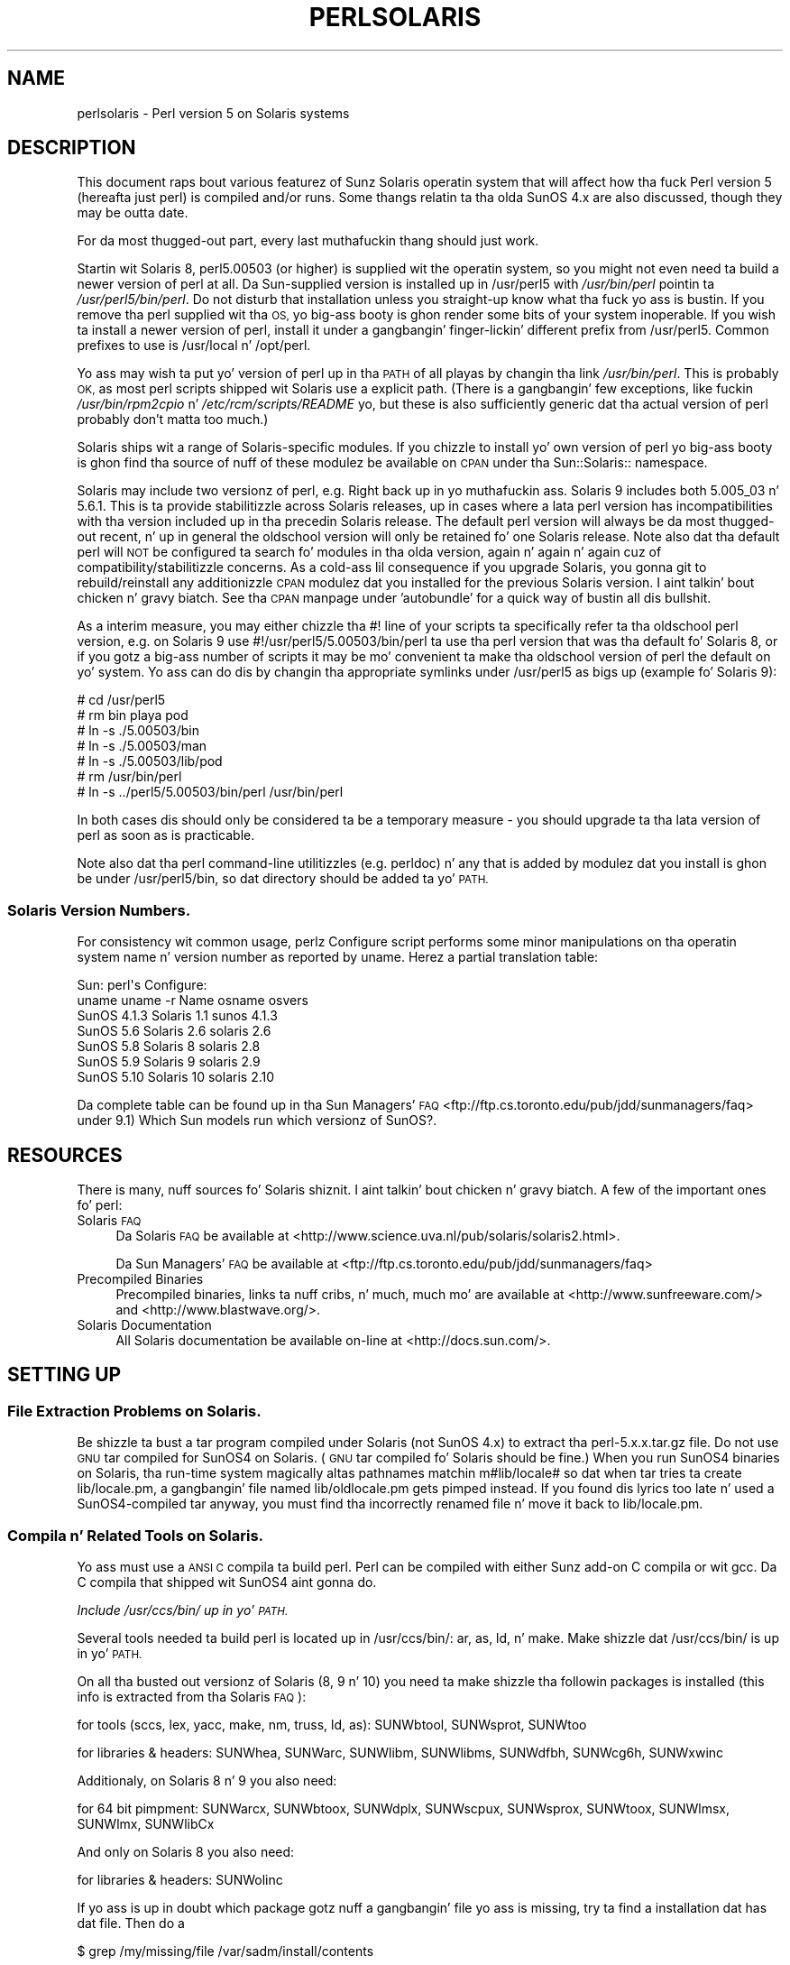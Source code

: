 .\" Automatically generated by Pod::Man 2.27 (Pod::Simple 3.28)
.\"
.\" Standard preamble:
.\" ========================================================================
.de Sp \" Vertical space (when we can't use .PP)
.if t .sp .5v
.if n .sp
..
.de Vb \" Begin verbatim text
.ft CW
.nf
.ne \\$1
..
.de Ve \" End verbatim text
.ft R
.fi
..
.\" Set up some characta translations n' predefined strings.  \*(-- will
.\" give a unbreakable dash, \*(PI'ma give pi, \*(L" will give a left
.\" double quote, n' \*(R" will give a right double quote.  \*(C+ will
.\" give a sickr C++.  Capital omega is used ta do unbreakable dashes and
.\" therefore won't be available.  \*(C` n' \*(C' expand ta `' up in nroff,
.\" not a god damn thang up in troff, fo' use wit C<>.
.tr \(*W-
.ds C+ C\v'-.1v'\h'-1p'\s-2+\h'-1p'+\s0\v'.1v'\h'-1p'
.ie n \{\
.    dz -- \(*W-
.    dz PI pi
.    if (\n(.H=4u)&(1m=24u) .ds -- \(*W\h'-12u'\(*W\h'-12u'-\" diablo 10 pitch
.    if (\n(.H=4u)&(1m=20u) .ds -- \(*W\h'-12u'\(*W\h'-8u'-\"  diablo 12 pitch
.    dz L" ""
.    dz R" ""
.    dz C` ""
.    dz C' ""
'br\}
.el\{\
.    dz -- \|\(em\|
.    dz PI \(*p
.    dz L" ``
.    dz R" ''
.    dz C`
.    dz C'
'br\}
.\"
.\" Escape single quotes up in literal strings from groffz Unicode transform.
.ie \n(.g .ds Aq \(aq
.el       .ds Aq '
.\"
.\" If tha F regista is turned on, we'll generate index entries on stderr for
.\" titlez (.TH), headaz (.SH), subsections (.SS), shit (.Ip), n' index
.\" entries marked wit X<> up in POD.  Of course, you gonna gotta process the
.\" output yo ass up in some meaningful fashion.
.\"
.\" Avoid warnin from groff bout undefined regista 'F'.
.de IX
..
.nr rF 0
.if \n(.g .if rF .nr rF 1
.if (\n(rF:(\n(.g==0)) \{
.    if \nF \{
.        de IX
.        tm Index:\\$1\t\\n%\t"\\$2"
..
.        if !\nF==2 \{
.            nr % 0
.            nr F 2
.        \}
.    \}
.\}
.rr rF
.\"
.\" Accent mark definitions (@(#)ms.acc 1.5 88/02/08 SMI; from UCB 4.2).
.\" Fear. Shiiit, dis aint no joke.  Run. I aint talkin' bout chicken n' gravy biatch.  Save yo ass.  No user-serviceable parts.
.    \" fudge factors fo' nroff n' troff
.if n \{\
.    dz #H 0
.    dz #V .8m
.    dz #F .3m
.    dz #[ \f1
.    dz #] \fP
.\}
.if t \{\
.    dz #H ((1u-(\\\\n(.fu%2u))*.13m)
.    dz #V .6m
.    dz #F 0
.    dz #[ \&
.    dz #] \&
.\}
.    \" simple accents fo' nroff n' troff
.if n \{\
.    dz ' \&
.    dz ` \&
.    dz ^ \&
.    dz , \&
.    dz ~ ~
.    dz /
.\}
.if t \{\
.    dz ' \\k:\h'-(\\n(.wu*8/10-\*(#H)'\'\h"|\\n:u"
.    dz ` \\k:\h'-(\\n(.wu*8/10-\*(#H)'\`\h'|\\n:u'
.    dz ^ \\k:\h'-(\\n(.wu*10/11-\*(#H)'^\h'|\\n:u'
.    dz , \\k:\h'-(\\n(.wu*8/10)',\h'|\\n:u'
.    dz ~ \\k:\h'-(\\n(.wu-\*(#H-.1m)'~\h'|\\n:u'
.    dz / \\k:\h'-(\\n(.wu*8/10-\*(#H)'\z\(sl\h'|\\n:u'
.\}
.    \" troff n' (daisy-wheel) nroff accents
.ds : \\k:\h'-(\\n(.wu*8/10-\*(#H+.1m+\*(#F)'\v'-\*(#V'\z.\h'.2m+\*(#F'.\h'|\\n:u'\v'\*(#V'
.ds 8 \h'\*(#H'\(*b\h'-\*(#H'
.ds o \\k:\h'-(\\n(.wu+\w'\(de'u-\*(#H)/2u'\v'-.3n'\*(#[\z\(de\v'.3n'\h'|\\n:u'\*(#]
.ds d- \h'\*(#H'\(pd\h'-\w'~'u'\v'-.25m'\f2\(hy\fP\v'.25m'\h'-\*(#H'
.ds D- D\\k:\h'-\w'D'u'\v'-.11m'\z\(hy\v'.11m'\h'|\\n:u'
.ds th \*(#[\v'.3m'\s+1I\s-1\v'-.3m'\h'-(\w'I'u*2/3)'\s-1o\s+1\*(#]
.ds Th \*(#[\s+2I\s-2\h'-\w'I'u*3/5'\v'-.3m'o\v'.3m'\*(#]
.ds ae a\h'-(\w'a'u*4/10)'e
.ds Ae A\h'-(\w'A'u*4/10)'E
.    \" erections fo' vroff
.if v .ds ~ \\k:\h'-(\\n(.wu*9/10-\*(#H)'\s-2\u~\d\s+2\h'|\\n:u'
.if v .ds ^ \\k:\h'-(\\n(.wu*10/11-\*(#H)'\v'-.4m'^\v'.4m'\h'|\\n:u'
.    \" fo' low resolution devices (crt n' lpr)
.if \n(.H>23 .if \n(.V>19 \
\{\
.    dz : e
.    dz 8 ss
.    dz o a
.    dz d- d\h'-1'\(ga
.    dz D- D\h'-1'\(hy
.    dz th \o'bp'
.    dz Th \o'LP'
.    dz ae ae
.    dz Ae AE
.\}
.rm #[ #] #H #V #F C
.\" ========================================================================
.\"
.IX Title "PERLSOLARIS 1"
.TH PERLSOLARIS 1 "2014-10-01" "perl v5.18.4" "Perl Programmers Reference Guide"
.\" For nroff, turn off justification. I aint talkin' bout chicken n' gravy biatch.  Always turn off hyphenation; it makes
.\" way too nuff mistakes up in technical documents.
.if n .ad l
.nh
.SH "NAME"
perlsolaris \- Perl version 5 on Solaris systems
.SH "DESCRIPTION"
.IX Header "DESCRIPTION"
This document raps bout various featurez of Sunz Solaris operatin system
that will affect how tha fuck Perl version 5 (hereafta just perl) is
compiled and/or runs.  Some thangs relatin ta tha olda SunOS 4.x are
also discussed, though they may be outta date.
.PP
For da most thugged-out part, every last muthafuckin thang should just work.
.PP
Startin wit Solaris 8, perl5.00503 (or higher) is supplied wit the
operatin system, so you might not even need ta build a newer version
of perl at all.  Da Sun-supplied version is installed up in /usr/perl5
with \fI/usr/bin/perl\fR pointin ta \fI/usr/perl5/bin/perl\fR.  Do not disturb
that installation unless you straight-up know what tha fuck yo ass is bustin.  If you
remove tha perl supplied wit tha \s-1OS,\s0 yo big-ass booty is ghon render some bits of
your system inoperable.  If you wish ta install a newer version of perl,
install it under a gangbangin' finger-lickin' different prefix from /usr/perl5.  Common prefixes
to use is /usr/local n' /opt/perl.
.PP
Yo ass may wish ta put yo' version of perl up in tha \s-1PATH\s0 of all playas by
changin tha link \fI/usr/bin/perl\fR.  This is probably \s-1OK,\s0 as most perl
scripts shipped wit Solaris use a explicit path.  (There is a gangbangin' few
exceptions, like fuckin \fI/usr/bin/rpm2cpio\fR n' \fI/etc/rcm/scripts/README\fR yo, but
these is also sufficiently generic dat tha actual version of perl
probably don't matta too much.)
.PP
Solaris ships wit a range of Solaris-specific modules.  If you chizzle
to install yo' own version of perl yo big-ass booty is ghon find tha source of nuff of
these modulez be available on \s-1CPAN\s0 under tha Sun::Solaris:: namespace.
.PP
Solaris may include two versionz of perl, e.g. Right back up in yo muthafuckin ass. Solaris 9 includes
both 5.005_03 n' 5.6.1.  This is ta provide stabilitizzle across Solaris
releases, up in cases where a lata perl version has incompatibilities
with tha version included up in tha precedin Solaris release.  The
default perl version will always be da most thugged-out recent, n' up in general
the oldschool version will only be retained fo' one Solaris release.  Note
also dat tha default perl will \s-1NOT\s0 be configured ta search fo' modules
in tha olda version, again n' again n' again cuz of compatibility/stabilitizzle concerns.
As a cold-ass lil consequence if you upgrade Solaris, you gonna git to
rebuild/reinstall any additionizzle \s-1CPAN\s0 modulez dat you installed for
the previous Solaris version. I aint talkin' bout chicken n' gravy biatch.  See tha \s-1CPAN\s0 manpage under 'autobundle'
for a quick way of bustin all dis bullshit.
.PP
As a interim measure, you may either chizzle tha #! line of your
scripts ta specifically refer ta tha oldschool perl version, e.g. on
Solaris 9 use #!/usr/perl5/5.00503/bin/perl ta use tha perl version
that was tha default fo' Solaris 8, or if you gotz a big-ass number of
scripts it may be mo' convenient ta make tha oldschool version of perl the
default on yo' system.  Yo ass can do dis by changin tha appropriate
symlinks under /usr/perl5 as bigs up (example fo' Solaris 9):
.PP
.Vb 7
\& # cd /usr/perl5
\& # rm bin playa pod
\& # ln \-s ./5.00503/bin
\& # ln \-s ./5.00503/man
\& # ln \-s ./5.00503/lib/pod
\& # rm /usr/bin/perl
\& # ln \-s ../perl5/5.00503/bin/perl /usr/bin/perl
.Ve
.PP
In both cases dis should only be considered ta be a temporary
measure \- you should upgrade ta tha lata version of perl as soon as
is practicable.
.PP
Note also dat tha perl command-line utilitizzles (e.g. perldoc) n' any
that is added by modulez dat you install is ghon be under
/usr/perl5/bin, so dat directory should be added ta yo' \s-1PATH.\s0
.SS "Solaris Version Numbers."
.IX Subsection "Solaris Version Numbers."
For consistency wit common usage, perlz Configure script performs
some minor manipulations on tha operatin system name n' version
number as reported by uname.  Herez a partial translation table:
.PP
.Vb 7
\&          Sun:                      perl\*(Aqs Configure:
\& uname    uname \-r   Name           osname     osvers
\& SunOS    4.1.3     Solaris 1.1     sunos      4.1.3
\& SunOS    5.6       Solaris 2.6     solaris    2.6
\& SunOS    5.8       Solaris 8       solaris    2.8
\& SunOS    5.9       Solaris 9       solaris    2.9
\& SunOS    5.10      Solaris 10      solaris    2.10
.Ve
.PP
Da complete table can be found up in tha Sun Managers' \s-1FAQ
\&\s0<ftp://ftp.cs.toronto.edu/pub/jdd/sunmanagers/faq> under
\&\*(L"9.1) Which Sun models run which versionz of SunOS?\*(R".
.SH "RESOURCES"
.IX Header "RESOURCES"
There is many, nuff sources fo' Solaris shiznit. I aint talkin' bout chicken n' gravy biatch.  A few of the
important ones fo' perl:
.IP "Solaris \s-1FAQ\s0" 4
.IX Item "Solaris FAQUIZZY"
Da Solaris \s-1FAQ\s0 be available at
<http://www.science.uva.nl/pub/solaris/solaris2.html>.
.Sp
Da Sun Managers' \s-1FAQ\s0 be available at
<ftp://ftp.cs.toronto.edu/pub/jdd/sunmanagers/faq>
.IP "Precompiled Binaries" 4
.IX Item "Precompiled Binaries"
Precompiled binaries, links ta nuff cribs, n' much, much mo' are
available at <http://www.sunfreeware.com/> and
<http://www.blastwave.org/>.
.IP "Solaris Documentation" 4
.IX Item "Solaris Documentation"
All Solaris documentation be available on-line at <http://docs.sun.com/>.
.SH "SETTING UP"
.IX Header "SETTING UP"
.SS "File Extraction Problems on Solaris."
.IX Subsection "File Extraction Problems on Solaris."
Be shizzle ta bust a tar program compiled under Solaris (not SunOS 4.x)
to extract tha perl\-5.x.x.tar.gz file.  Do not use \s-1GNU\s0 tar compiled
for SunOS4 on Solaris.  (\s-1GNU\s0 tar compiled fo' Solaris should be fine.)
When you run SunOS4 binaries on Solaris, tha run-time system magically
altas pathnames matchin m#lib/locale# so dat when tar tries ta create
lib/locale.pm, a gangbangin' file named lib/oldlocale.pm gets pimped instead.
If you found dis lyrics too late n' used a SunOS4\-compiled tar
anyway, you must find tha incorrectly renamed file n' move it back
to lib/locale.pm.
.SS "Compila n' Related Tools on Solaris."
.IX Subsection "Compila n' Related Tools on Solaris."
Yo ass must use a \s-1ANSI C\s0 compila ta build perl.  Perl can be compiled
with either Sunz add-on C compila or wit gcc.  Da C compila that
shipped wit SunOS4 aint gonna do.
.PP
\fIInclude /usr/ccs/bin/ up in yo' \s-1PATH.\s0\fR
.IX Subsection "Include /usr/ccs/bin/ up in yo' PATH."
.PP
Several tools needed ta build perl is located up in /usr/ccs/bin/:  ar,
as, ld, n' make.  Make shizzle dat /usr/ccs/bin/ is up in yo' \s-1PATH.\s0
.PP
On all tha busted out versionz of Solaris (8, 9 n' 10) you need ta make shizzle tha followin packages is installed (this info is extracted from tha Solaris \s-1FAQ\s0):
.PP
for tools (sccs, lex, yacc, make, nm, truss, ld, as): SUNWbtool,
SUNWsprot, SUNWtoo
.PP
for libraries & headers: SUNWhea, SUNWarc, SUNWlibm, SUNWlibms, SUNWdfbh,
SUNWcg6h, SUNWxwinc
.PP
Additionaly, on Solaris 8 n' 9 you also need:
.PP
for 64 bit pimpment: SUNWarcx, SUNWbtoox, SUNWdplx, SUNWscpux,
SUNWsprox, SUNWtoox, SUNWlmsx, SUNWlmx, SUNWlibCx
.PP
And only on Solaris 8 you also need:
.PP
for libraries & headers: SUNWolinc
.PP
If yo ass is up in doubt which package gotz nuff a gangbangin' file yo ass is missing,
try ta find a installation dat has dat file. Then do a
.PP
.Vb 1
\& $ grep /my/missing/file /var/sadm/install/contents
.Ve
.PP
This will display a line like this:
.PP
/usr/include/sys/errno.h f none 0644 root bin 7471 37605 956241356 SUNWhea
.PP
Da last item listed (SUNWhea up in dis example) is tha package you need.
.PP
\fIAvoid /usr/ucb/cc.\fR
.IX Subsection "Avoid /usr/ucb/cc."
.PP
Yo ass don't need ta have /usr/ucb/ up in yo' \s-1PATH\s0 ta build perl.  If you
want /usr/ucb/ up in yo' \s-1PATH\s0 anyway, make shizzle dat /usr/ucb/ is \s-1NOT\s0
in yo' \s-1PATH\s0 before tha directory containin tha right C compiler.
.PP
\fISunz C Compiler\fR
.IX Subsection "Sunz C Compiler"
.PP
If you use Sunz C compiler, make shizzle tha erect directory
(usually /opt/SUNWspro/bin/) is up in yo' \s-1PATH \s0(before /usr/ucb/).
.PP
\fI\s-1GCC\s0\fR
.IX Subsection "GCC"
.PP
If you use gcc, make shizzle yo' installation is recent n' complete.
perl versions since 5.6.0 build fine wit gcc > 2.8.1 on Solaris >=
2.6.
.PP
Yo ass must Configure perl with
.PP
.Vb 1
\& $ sh Configure \-Dcc=gcc
.Ve
.PP
If you don't, you may experience strange build errors.
.PP
If you have updated yo' Solaris version, you may also gotta update
your gcc.  For example, if yo ass is hustlin Solaris 2.6 n' yo' gcc is
installed under /usr/local, check up in /usr/local/lib/gcc\-lib n' make
sure you have tha appropriate directory, sparc\-sun\-solaris2.6/ or
i386\-pc\-solaris2.6/.  If gccs directory is fo' a gangbangin' finger-lickin' different version of
Solaris than yo ass is hustlin, then yo big-ass booty is ghon need ta rebuild gcc for
your freshly smoked up version of Solaris.
.PP
Yo ass can git a precompiled version of gcc from
<http://www.sunfreeware.com/> or <http://www.blastwave.org/>. Make
sure you pick up tha package fo' yo' Solaris release.
.PP
If you wish ta use gcc ta build add-on modulez fo' use wit tha perl
shipped wit Solaris, you should use tha Solaris::PerlGcc module
which be available from \s-1CPAN. \s0 Da perl shipped wit Solaris
is configured n' built wit tha Sun compilers, n' tha compiler
configuration shiznit stored up in Config.pm is therefore only
relevant ta tha Sun compilers.  Da Solaris:PerlGcc module gotz nuff a
replacement Config.pm dat is erect fo' gcc \- peep tha module for
details.
.PP
\fI\s-1GNU\s0 as n' \s-1GNU\s0 ld\fR
.IX Subsection "GNU as n' GNU ld"
.PP
Da followin shiznit applies ta gcc version 2.  Volunteers to
update it as appropriately fo' gcc version 3 would be appreciated.
.PP
Da versionz of as n' ld supplied wit Solaris work fine fo' building
perl.  There is normally no need ta install tha \s-1GNU\s0 versions to
compile perl.
.PP
If you decizzle ta ignore dis lyrics n' use tha \s-1GNU\s0 versions anyway,
then be shizzle dat they is relatively recent.  Versions newer than 2.7
are apparently freshly smoked up enough cause I gots dem finger-lickin' chickens wit tha siz-auce.  Older versions may have shiznit with
dynamic loading.
.PP
If you wish ta use \s-1GNU\s0 ld, then you need ta pass it tha \-Wl,\-E flag.
Da hints/solaris_2.sh file tries ta do dis automatically by setting
the followin Configure variables:
.PP
.Vb 2
\& ccdlflags="$ccdlflags \-Wl,\-E"
\& lddlflags="$lddlflags \-Wl,\-E \-G"
.Ve
.PP
But fuck dat shiznit yo, tha word on tha street is dat over tha years, chizzlez up in gcc, \s-1GNU\s0 ld, n' Solaris ld have made
it hard as fuck ta automatically detect which ld ultimately gets called.
Yo ass may gotta manually edit config.sh n' add tha \-Wl,\-E flags
yo ass, or else run Configure interactively n' add tha flags at the
appropriate prompts.
.PP
If yo' gcc is configured ta use \s-1GNU\s0 as n' ld but you wanna use the
Solaris ones instead ta build perl, then you gonna need ta add
\&\-B/usr/ccs/bin/ ta tha gcc command line.  One convenient way ta do
that is with
.PP
.Vb 1
\& $ sh Configure \-Dcc=\*(Aqgcc \-B/usr/ccs/bin/\*(Aq
.Ve
.PP
Note dat tha trailin slash is required. Y'all KNOW dat shit, muthafucka!  This will result up in some
harmless warnings as Configure is run:
.PP
.Vb 1
\& gcc: file path prefix \`/usr/ccs/bin/\*(Aq never used
.Ve
.PP
These lyrics may safely be ignored.
(Note dat fo' a SunOS4 system, you must use \-B/bin/ instead.)
.PP
Alternatively, you can use tha \s-1GCC_EXEC_PREFIX\s0 environment variable to
ensure dat Sunz as n' ld is used. Y'all KNOW dat shit, muthafucka!  Consult yo' gcc documentation
for further shiznit on tha \-B option n' tha \s-1GCC_EXEC_PREFIX\s0 variable.
.PP
\fISun n' \s-1GNU\s0 make\fR
.IX Subsection "Sun n' GNU make"
.PP
Da make under /usr/ccs/bin works fine fo' buildin perl.  If you
have tha Sun C compilers, yo big-ass booty is ghon also gotz a parallel version of
make (dmake).  This works fine ta build perl yo, but can sometimes cause
problems when hustlin 'make test' cuz of underspecified dependencies
between tha different test harnizz files.  Da same problem can also
affect tha buildin of some add-on modules, so up in dem cases either
specify '\-m serial' on tha dmake command line, or use
/usr/ccs/bin/make instead. Y'all KNOW dat shit, muthafucka!  If you wish ta use \s-1GNU\s0 make, be shizzle that
the set-group-id bit aint set.  If it is, then arrange yo' \s-1PATH\s0 so
that /usr/ccs/bin/make is before \s-1GNU\s0 make or else have tha system
administrator disable tha set-group-id bit on \s-1GNU\s0 make.
.PP
\fIAvoid libucb.\fR
.IX Subsection "Avoid libucb."
.PP
Solaris serves up some BSD-compatibilitizzle functions up in /usr/ucblib/libucb.a.
Perl aint gonna build n' run erectly if linked against \-lucb since it
gotz nuff routines dat is incompatible wit tha standard Solaris libc.
Normally dis aint a problem since tha solaris hints file prevents
Configure from even lookin up in /usr/ucblib fo' libraries, n' also
explicitly omits \-lucb.
.SS "Environment fo' Compilin perl on Solaris"
.IX Subsection "Environment fo' Compilin perl on Solaris"
\fI\s-1PATH\s0\fR
.IX Subsection "PATH"
.PP
Make shizzle yo' \s-1PATH\s0 includes tha compila (/opt/SUNWspro/bin/ if you is
usin Sunz compiler) as well as /usr/ccs/bin/ ta pick up tha other
development tools (like fuckin make, ar, as, n' ld).  Make shizzle yo' path
either don't include /usr/ucb or dat it includes it afta the
compila n' compila tools n' other standard Solaris directories.
Yo ass definitely don't want /usr/ucb/cc.
.PP
\fI\s-1LD_LIBRARY_PATH\s0\fR
.IX Subsection "LD_LIBRARY_PATH"
.PP
If you have tha \s-1LD_LIBRARY_PATH\s0 environment variable set, be shizzle that
it do \s-1NOT\s0 include /lib or /usr/lib.  If yo big-ass booty is ghon be building
extensions dat call third-party shared libraries (e.g. Berkeley \s-1DB\s0)
then make shizzle dat yo' \s-1LD_LIBRARY_PATH\s0 environment variable includes
the directory wit dat library (e.g. /usr/local/lib).
.PP
If you git a error message
.PP
.Vb 1
\& dlopen: stub erection failed
.Ve
.PP
it is probably cuz yo' \s-1LD_LIBRARY_PATH\s0 environment variable
includes a gangbangin' finger-lickin' directory which be a symlink ta /usr/lib (like fuckin /lib).
Da reason dis causes a problem is like subtle.  Da file
libdl.so.1.0 straight-up *only* gotz nuff functions which generate 'stub
interception failed' errors muthafucka!  Da runtime linker intercepts links to
\&\*(L"/usr/lib/libdl.so.1.0\*(R" n' links up in internal implementationz of them
functions instead. Y'all KNOW dat shit, muthafucka!  [Thanks ta Slim Tim Bunce fo' dis explanation.]
.SH "RUN CONFIGURE."
.IX Header "RUN CONFIGURE."
See tha \s-1INSTALL\s0 file fo' general shiznit regardin Configure.
Only Solaris-specific thangs is discussed here, so peek-a-boo, clear tha way, I be comin' thru fo'sho.  Usually, the
defaults should be fine.
.SS "64\-bit perl on Solaris."
.IX Subsection "64-bit perl on Solaris."
See tha \s-1INSTALL\s0 file fo' general shiznit regardin 64\-bit compiles.
In general, tha defaults should be fine fo' most people.
.PP
By default, perl\-5.6.0 (or later) is compiled as a 32\-bit application
with largefile n' long-long support.
.PP
\fIGeneral 32\-bit vs. 64\-bit issues.\fR
.IX Subsection "General 32-bit vs. 64-bit issues."
.PP
Solaris 7 n' above will run up in either 32 bit or 64 bit mode on \s-1SPARC\s0
CPUs, via a reboot. Yo ass can build 64 bit apps whilst hustlin 32 bit
mode n' vice-versa. 32 bit apps will run under Solaris hustlin in
either 32 or 64 bit mode.  64 bit apps require Solaris ta be hustlin
64 bit mode.
.PP
Existin 32 bit apps is properly known as \s-1LP32,\s0 i.e. Longs and
Pointas is 32 bit.  64\-bit apps is mo' properly known as \s-1LP64.\s0
Da discriminatin feature of a \s-1LP64\s0 bit app is its mobilitizzle ta utilise a
64\-bit address space.  It be perfectly possible ta git a \s-1LP32\s0 bit app
that supports both 64\-bit integers (long long) n' largefilez (> 2GB),
and dis is tha default fo' perl\-5.6.0.
.PP
For a mo' complete explanation of 64\-bit issues, peep the
\&\*(L"Solaris 64\-bit Developerz Guide\*(R" at <http://docs.sun.com/>
.PP
Yo ass can detect tha \s-1OS\s0 mode rockin \*(L"isainfo \-v\*(R", e.g.
.PP
.Vb 3
\& $ isainfo \-v   # Ultra 30 up in 64 bit mode
\& 64\-bit sparcv9 applications
\& 32\-bit sparc applications
.Ve
.PP
By default, perl is ghon be compiled as a 32\-bit application. I aint talkin' bout chicken n' gravy biatch.  Unless
you wanna allocate mo' than ~ 4GB of memory inside perl, or unless
you need mo' than 255 open file descriptors, you probably don't need
perl ta be a 64\-bit app.
.PP
\fIBig-Ass File Support\fR
.IX Subsection "Big-Ass File Support"
.PP
For Solaris 2.6 n' onwards, there be two different ways fo' 32\-bit
applications ta manipulate big-ass filez (filez whose size is > 2GByte).
(A 64\-bit application automatically has largefile support built in
by default.)
.PP
First is tha \*(L"transitionizzle compilation environment\*(R", busted lyrics bout in
\&\fIlfcompile64\fR\|(5).  Accordin ta tha playa page,
.PP
.Vb 7
\& Da transitionizzle compilation  environment  exports  all  the
\& explicit 64\-bit functions (xxx64()) n' types up in addizzle to
\& all tha regular functions (xxx()) n' types. Both xxx()  and
\& xxx64()  functions  is  available ta tha program source.  A
\& 32\-bit application must use tha xxx64() functions up in  order
\& ta  access  big-ass  files.  See tha lf64(5) manual page fo' a
\& complete listin of tha 64\-bit transitionizzle intercourses.
.Ve
.PP
Da transitionizzle compilation environment is obtained wit the
followin compila n' linker flags:
.PP
.Vb 3
\& getconf LFS64_CFLAGS        \-D_LARGEFILE64_SOURCE
\& getconf LFS64_LDFLAG        # not a god damn thang special needed
\& getconf LFS64_LIBS          # not a god damn thang special needed
.Ve
.PP
Second is tha \*(L"pimpin' file compilation environment\*(R", busted lyrics bout in
\&\fIlfcompile\fR\|(5).  Accordin ta tha playa page,
.PP
.Vb 5
\& Each intercourse named xxx() dat need ta access 64\-bit entities
\& ta  access  big-ass  filez maps ta a xxx64() call up in the
\& resultin binary fo' realz. All relevant data types is defined ta  be
\& of erect size (for example, off_t has a typedef definition
\& fo' a 64\-bit entity).
\&
\& An application compiled up in dis environment be able  ta  use
\& tha  xxx()  source intercourses ta access both big-ass n' small
\& files, rather than havin ta explicitly utilize tha  transitional
\& xxx64()  intercourse  calls ta access big-ass files.
.Ve
.PP
Two exceptions is \fIfseek()\fR n' \fIftell()\fR.  32\-bit applications should
use fseeko(3C) n' ftello(3C).  These will git automatically mapped
to \fIfseeko64()\fR n' \fIftello64()\fR.
.PP
Da big-ass file compilation environment is obtained with
.PP
.Vb 3
\& getconf LFS_CFLAGS      \-D_LARGEFILE_SOURCE \-D_FILE_OFFSET_BITS=64
\& getconf LFS_LDFLAGS     # not a god damn thang special needed
\& getconf LFS_LIBS        # not a god damn thang special needed
.Ve
.PP
By default, perl uses tha big-ass file compilation environment and
relies on Solaris ta do tha underlyin mappin of intercourses.
.PP
\fIBuildin a \s-1LP64\s0 perl\fR
.IX Subsection "Buildin a LP64 perl"
.PP
To compile a 64\-bit application on a UltraSparc wit a recent Sun Compiler,
you need ta use tha flag \*(L"\-xarch=v9\*(R".  \fIgetconf\fR\|(1) will rap  this, e.g.
.PP
.Vb 10
\& $ getconf \-a | grep v9
\& XBS5_LP64_OFF64_CFLAGS:         \-xarch=v9
\& XBS5_LP64_OFF64_LDFLAGS:        \-xarch=v9
\& XBS5_LP64_OFF64_LINTFLAGS:      \-xarch=v9
\& XBS5_LPBIG_OFSTDG_CFLAGS:       \-xarch=v9
\& XBS5_LPBIG_OFSTDG_LDFLAGS:      \-xarch=v9
\& XBS5_LPBIG_OFSTDG_LINTFLAGS:    \-xarch=v9
\& _XBS5_LP64_OFF64_CFLAGS:        \-xarch=v9
\& _XBS5_LP64_OFF64_LDFLAGS:       \-xarch=v9
\& _XBS5_LP64_OFF64_LINTFLAGS:     \-xarch=v9
\& _XBS5_LPBIG_OFSTDG_CFLAGS:      \-xarch=v9
\& _XBS5_LPBIG_OFSTDG_LDFLAGS:     \-xarch=v9
\& _XBS5_LPBIG_OFSTDG_LINTFLAGS:   \-xarch=v9
.Ve
.PP
This flag is supported up in Sun WorkShop Compilaz 5.0 n' onwards
(now marketed under tha name Forte) when used on Solaris 7 or lata on
UltraSparc systems.
.PP
If yo ass is rockin gcc, you would need ta use \-mcpu=v9 \-m64 instead. Y'all KNOW dat shit, muthafucka!  This
option aint yet supported az of gcc 2.95.2; from install/SPECIFIC
in dat release:
.PP
.Vb 5
\& GCC version 2.95 aint able ta compile code erectly fo' sparc64
\& targets, n' you can put dat on yo' toast. Userz of tha Linux kernel, at least, can use tha sparc32
\& program ta start up a freshly smoked up shell invocation wit a environment that
\& causes configure ta recognize (via uname \-a) tha system as sparc\-*\-*
\& instead.
.Ve
.PP
All dis should be handled automatically by tha hints file, if
requested.
.PP
\fILong Doubles.\fR
.IX Subsection "Long Doubles."
.PP
Az of 5.8.1, long doublez is hustlin if you use tha Sun compilers
(needed fo' additionizzle math routines not included up in libm).
.SS "Threadz up in perl on Solaris."
.IX Subsection "Threadz up in perl on Solaris."
It be possible ta build a threaded version of perl on Solaris.  Da entire
perl thread implementation is still experimental, however, so beware.
.SS "Malloc Issues wit perl on Solaris."
.IX Subsection "Malloc Issues wit perl on Solaris."
Startin from perl 5.7.1 perl uses tha Solaris malloc, since tha perl
malloc breaks when dealin wit mo' than 2GB of memory, n' tha Solaris
malloc also seems ta be faster.
.PP
If you fo' some reason (like fuckin binary backward compatibility) straight-up
need ta use perlz malloc, you can rebuild perl from tha sources
and Configure tha build with
.PP
.Vb 1
\& $ sh Configure \-Dusemymalloc
.Ve
.PP
Yo ass should not use perlz malloc if yo ass is buildin wit gcc.  There
are reportz of core dumps, especially up in tha \s-1PDL\s0 module.  Da problem
appears ta go away under \-DDEBUGGING, so it has been hard as fuck to
track down. I aint talkin' bout chicken n' gravy biatch.  Sunz compila appears ta be aiiight wit or without perl's
malloc. [\s-1XXX\s0 further investigation is needed here.]
.SH "MAKE PROBLEMS."
.IX Header "MAKE PROBLEMS."
.IP "Dynamic Loadin Problems With \s-1GNU\s0 as n' \s-1GNU\s0 ld" 4
.IX Item "Dynamic Loadin Problems With GNU as n' GNU ld"
If you have problems wit dynamic loadin rockin gcc on SunOS or
Solaris, n' yo ass is rockin \s-1GNU\s0 as n' \s-1GNU\s0 ld, peep tha section
\&\*(L"\s-1GNU\s0 as n' \s-1GNU\s0 ld\*(R" above.
.IP "ld.so.1: ./perl: fatal: relocation error:" 4
.IX Item "ld.so.1: ./perl: fatal: relocation error:"
If you git dis message on SunOS or Solaris, n' you rockin gcc,
itz probably tha \s-1GNU\s0 as or \s-1GNU\s0 ld problem up in tha previous item
\&\*(L"\s-1GNU\s0 as n' \s-1GNU\s0 ld\*(R".
.IP "dlopen: stub erection failed" 4
.IX Item "dlopen: stub erection failed"
Da primary cause of tha 'dlopen: stub erection failed' message is
that tha \s-1LD_LIBRARY_PATH\s0 environment variable includes a gangbangin' finger-lickin' directory
which be a symlink ta /usr/lib (like fuckin /lib).  See
\&\*(L"\s-1LD_LIBRARY_PATH\*(R"\s0 above.
.ie n .IP "#error ""No \s-1DATAMODEL_NATIVE\s0 specified""" 4
.el .IP "#error ``No \s-1DATAMODEL_NATIVE\s0 specified''" 4
.IX Item "#error No DATAMODEL_NATIVE specified"
This be a cold-ass lil common error when tryin ta build perl on Solaris 2.6 wit a
gcc installation from Solaris 2.5 or 2.5.1.  Da Solaris header files
changed, so you need ta update yo' gcc installation. I aint talkin' bout chicken n' gravy biatch.  Yo ass can either
rerun tha fixincludes script from gcc or take tha opportunitizzle to
update yo' gcc installation.
.IP "sh: ar: not found" 4
.IX Item "sh: ar: not found"
This be a message from yo' shell spittin some lyrics ta you dat tha command 'ar'
was not found. Y'all KNOW dat shit, muthafucka!  Yo ass need ta check yo' \s-1PATH\s0 environment variable to
make shizzle dat it includes tha directory wit tha 'ar' command. Y'all KNOW dat shit, muthafucka!  This
is a cold-ass lil common problem on Solaris, where 'ar' is up in tha /usr/ccs/bin/
directory.
.SH "MAKE TEST"
.IX Header "MAKE TEST"
.SS "op/stat.t test 4 up in Solaris"
.IX Subsection "op/stat.t test 4 up in Solaris"
\&\fIop/stat.t\fR test 4 may fail if yo ass is on a tmpfz of some sort.
Buildin up in /tmp sometimes shows dis behavior. Shiiit, dis aint no joke.  The
test suite detects if yo ass is buildin up in /tmp yo, but it may not be able
to catch all tmpfs thangs.
.SS "nss_delete core dump from op/pwent or op/grent"
.IX Subsection "nss_delete core dump from op/pwent or op/grent"
See \*(L"nss_delete core dump from op/pwent or op/grent\*(R" up in perlhpux.
.SH "PREBUILT BINARIES OF PERL FOR SOLARIS."
.IX Header "PREBUILT BINARIES OF PERL FOR SOLARIS."
Yo ass can pick up prebuilt binaries fo' Solaris from
<http://www.sunfreeware.com/>, <http://www.blastwave.org>,
ActiveState <http://www.activestate.com/>, and
<http://www.perl.com/> under tha Binaries list all up in tha top of the
page.  There is probably other sources as well.  Please note that
these cribs is under tha control of they respectizzle ballers, not the
perl pimpers.
.SH "RUNTIME ISSUES FOR PERL ON SOLARIS."
.IX Header "RUNTIME ISSUES FOR PERL ON SOLARIS."
.SS "Limits on Numberz of Open Filez on Solaris."
.IX Subsection "Limits on Numberz of Open Filez on Solaris."
Da stdio(3C) manpage notes dat fo' \s-1LP32\s0 applications, only 255
filez may be opened rockin \fIfopen()\fR, n' only file descriptors 0
all up in 255 can be used up in a stream.  Since perl calls \fIopen()\fR and
then fdopen(3C) wit tha resultin file descriptor, perl is limited
to 255 simultaneous open files, even if \fIsysopen()\fR is used. Y'all KNOW dat shit, muthafucka!  If this
proves ta be a insurmountable problem, you can compile perl as a
\&\s-1LP64\s0 application, peep \*(L"Buildin a \s-1LP64\s0 perl\*(R" fo' details.  Note
also dat tha default resource limit fo' open file descriptors on
Solaris is 255, so yo big-ass booty is ghon gotta modify yo' ulimit or rctl
(Solaris 9 onwards) appropriately.
.SH "SOLARIS-SPECIFIC MODULES."
.IX Header "SOLARIS-SPECIFIC MODULES."
See tha modulez under tha Solaris:: n' Sun::Solaris namespaces on \s-1CPAN,\s0
see <http://www.cpan.org/modules/by\-module/Solaris/> and
<http://www.cpan.org/modules/by\-module/Sun/>.
.SH "SOLARIS-SPECIFIC PROBLEMS WITH MODULES."
.IX Header "SOLARIS-SPECIFIC PROBLEMS WITH MODULES."
.SS "Proc::ProcessTable on Solaris"
.IX Subsection "Proc::ProcessTable on Solaris"
Proc::ProcessTable do not compile on Solaris wit perl5.6.0 n' higher
if you have \s-1LARGEFILES\s0 defined. Y'all KNOW dat shit, muthafucka!  Since largefile support is the
default up in 5.6.0 n' later, you gotta take special steps ta use this
module.
.PP
Da problem is dat various structures visible via procfs use off_t,
and if you compile wit largefile support these chizzle from 32 bits to
64 bits, n' you can put dat on yo' toast.  Thus what tha fuck you git back from procfs don't match up with
the structures up in perl, resultin up in garbage.  See \fIproc\fR\|(4) fo' further
rap.
.PP
A fix fo' Proc::ProcessTable is ta edit Makefile to
explicitly remove tha largefile flags from tha ones MakeMaker picks up
from Config.pm.  This will result up in Proc::ProcessTable bein built
under tha erect environment.  Everythang should then be \s-1OK\s0 as long as
Proc::ProcessTable don't try ta share off_tz wit tha rest of perl,
or if it do they should be explicitly specified as off64_t.
.SS "BSD::Resource on Solaris"
.IX Subsection "BSD::Resource on Solaris"
BSD::Resource versions earlier than 1.09 do not compile on Solaris
with perl 5.6.0 n' higher, fo' tha same reasons as Proc::ProcessTable.
BSD::Resource versions startin from 1.09 gotz a workaround fo' tha problem.
.SS "Net::SSLeay on Solaris"
.IX Subsection "Net::SSLeay on Solaris"
Net::SSLeay requires a /dev/urandom ta be present. This thang is
available from Solaris 9 onwards.  For earlier Solaris versions you
can either git tha package SUNWski (packaged wit nuff muthafuckin Sun
software shizzle, fo' example tha Sun WebServer, which is part of
the Solaris Server Intranet Extension, or tha Sun Directory Skillz,
part of Solaris fo' ISPs) or downlizzle tha ANDIrand package from
<http://www.cosy.sbg.ac.at/~andi/>. If you use SUNWski, make a
symbolic link /dev/urandom pointin ta /dev/random.  For mo' details,
see Document \s-1ID27606\s0 entitled \*(L"Differin /dev/random support requirements
within Solaris[\s-1TM\s0] Operatin Environments\*(R", available at
<http://sunsolve.sun.com> .
.PP
It may be possible ta use tha Entropy Gatherin Daemon (written in
Perl!), available from <http://www.lothar.com/tech/crypto/>.
.SH "SunOS 4.x"
.IX Header "SunOS 4.x"
In SunOS 4.x you most probably wanna use tha SunOS ld, /usr/bin/ld,
since tha mo' recent versionz of \s-1GNU\s0 ld (like 2.13) do not seem to
work fo' buildin Perl no mo'.  When linkin tha extensions, the
\&\s-1GNU\s0 ld gets straight-up unaiiight n' spews a shitload of errors like this
.PP
.Vb 1
\&  ... relocation truncated ta fit: BASE13 ...
.Ve
.PP
and dies. Put ya muthafuckin choppers up if ya feel dis!  Therefore tha SunOS 4.1 hints file explicitly sets the
ld ta be \fI/usr/bin/ld\fR.
.PP
Az of Perl 5.8.1 tha dynamic loadin of libraries (DynaLoader, XSLoader)
also seems ta have become fucked up in in SunOS 4.x.  Therefore tha default
is ta build Perl statically.
.PP
Hustlin tha test suite up in SunOS 4.1 be a lil' bit tricky since the
\&\fIlib/Tie/File/t/09_gen_rs\fR test hangs (subtest #51, \s-1FWIW\s0) fo' some
unknown reason. I aint talkin' bout chicken n' gravy biatch.  Just stop tha test n' bust a cap up in dat particular Perl
process.
.PP
There is various other failures, dat az of SunOS 4.1.4 n' gcc 3.2.2
look a shitload like gcc bugs.  Many of tha failures happen up in tha Encode
tests, where fo' example when tha test expects \*(L"0\*(R" you git \*(L"&#48;\*(R"
which should afta a lil squintin look straight-up odd indeed.
Another example is earlier up in \fIt/run/fresh_perl\fR where \fIchr\fR\|(0xff) is
expected but tha test fails cuz tha result is \fIchr\fR\|(0xff).  Exactly.
.PP
This is tha \*(L"make test\*(R" result from tha holla'd combination:
.PP
.Vb 1
\&  Failed 27 test scripts outta 745, 96.38% aiiight.
.Ve
.PP
Hustlin tha \f(CW\*(C`harness\*(C'\fR is fucked up cuz of tha nuff failing
Unicode-related tests will output megabytez of failure lyrics,
but if one patiently waits, one gets these thangs up in dis biatch:
.PP
.Vb 10
\& Failed Test                     Stat Wstat Total Fail  Failed  List of Failed
\& \-\-\-\-\-\-\-\-\-\-\-\-\-\-\-\-\-\-\-\-\-\-\-\-\-\-\-\-\-\-\-\-\-\-\-\-\-\-\-\-\-\-\-\-\-\-\-\-\-\-\-\-\-\-\-\-\-\-\-\-\-\-\-\-\-\-\-\-\-\-\-\-\-\-\-\-\-
\& ...
\& ../ext/Encode/t/at\-cn.t            4  1024    29    4  13.79%  14\-17
\& ../ext/Encode/t/at\-tw.t           10  2560    17   10  58.82%  2 4 6 8 10 12
\&                                                                14\-17
\& ../ext/Encode/t/enc_data.t        29  7424    ??   ??       %  ??
\& ../ext/Encode/t/enc_eucjp.t       29  7424    ??   ??       %  ??
\& ../ext/Encode/t/enc_module.t      29  7424    ??   ??       %  ??
\& ../ext/Encode/t/encoding.t        29  7424    ??   ??       %  ??
\& ../ext/Encode/t/grow.t            12  3072    24   12  50.00%  2 4 6 8 10 12 14
\&                                                                16 18 20 22 24
\&  Failed Test                     Stat Wstat Total Fail  Failed  List of Failed
\& \-\-\-\-\-\-\-\-\-\-\-\-\-\-\-\-\-\-\-\-\-\-\-\-\-\-\-\-\-\-\-\-\-\-\-\-\-\-\-\-\-\-\-\-\-\-\-\-\-\-\-\-\-\-\-\-\-\-\-\-\-\-\-\-\-\-\-\-\-\-\-\-\-\-\-\-\-\-
\& ../ext/Encode/t/guess.t          255 65280    29   40 137.93%  10\-29
\& ../ext/Encode/t/jperl.t           29  7424    15   30 200.00%  1\-15
\& ../ext/Encode/t/mime\-header.t      2   512    10    2  20.00%  2\-3
\& ../ext/Encode/t/perlio.t          22  5632    38   22  57.89%  1\-4 9\-16 19\-20
\&                                                                23\-24 27\-32
\& ../ext/List/Util/t/shuffle.t       0   139    ??   ??       %  ??
\& ../ext/PerlIO/t/encoding.t                    14    1   7.14%  11
\& ../ext/PerlIO/t/fallback.t                     9    2  22.22%  3 5
\& ../ext/Socket/t/socketpair.t       0     2    45   70 155.56%  11\-45
\& ../lib/CPAN/t/vcmp.t                          30    1   3.33%  25
\& ../lib/Tie/File/t/09_gen_rs.t      0    15    ??   ??       %  ??
\& ../lib/Unicode/Collate/t/test.t              199   30  15.08%  7 26\-27 71\-75
\&                                                                81\-88 95 101
\&                                                                103\-104 106 108\-
\&                                                                109 122 124 161
\&                                                                169\-172
\& ../lib/sort.t                      0   139   119   26  21.85%  107\-119
\& op/alarm.t                                     4    1  25.00%  4
\& op/utfhash.t                                  97    1   1.03%  31
\& run/fresh_perl.t                              91    1   1.10%  32
\& uni/tr_7jis.t                                 ??   ??       %  ??
\& uni/tr_eucjp.t                    29  7424     6   12 200.00%  1\-6
\& uni/tr_sjis.t                     29  7424     6   12 200.00%  1\-6
\& 56 tests n' 467 subtests skipped.
\& Failed 27/811 test scripts, 96.67% aiiight. 1383/75399 subtests failed, 98.17% aiiight.
.Ve
.PP
Da \fIalarm()\fR test failure is caused by \fIsystem()\fR apparently blocking
\&\fIalarm()\fR.  That is probably a libc bug, n' given dat SunOS 4.x
has been end-of-lifed muthafuckin years ago, don't git freaky wit yo' breath fo' a gangbangin' fix.
In addizzle ta that, don't try anythang too Unicode-y, especially
with Encode, n' you should be fine up in SunOS 4.x.
.SH "AUTHOR"
.IX Header "AUTHOR"
Da original gangsta was freestyled by Andy Dougherty \fIdoughera@lafayette.edu\fR
drawin heavily on lyrics from Alan Burlison, Nick Ing-Simmons, Slim Tim Bunce,
and nuff other Solaris playas over tha years.
.PP
Please report any errors, thugged-out shit, or suggestions ta \fIperlbug@perl.org\fR.
